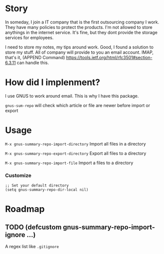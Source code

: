 * Story
In someday, I join a IT company that is the first outsourcing company I work.
They have many policies to protect the products. I'm not allowed to store anythings in the internet service.
It's fine, but they dont provide the storage services for employees.

I need to store my notes, my tips around work. Good, I found a solution to store my stuff. All of company will provide to you an email account.
IMAP, that's it, (APPEND Command) https://tools.ietf.org/html/rfc3501#section-6.3.11 can handle this.

* How did I implenment?

I use GNUS to work around email. This is why I have this package.

[[https://user-images.githubusercontent.com/9713793/54472395-875e2180-47fa-11e9-813a-ec08d6aeb1ac.png]]

~gnus-sum-repo~ will check which article or file are newer before import or export

* Usage

~M-x gnus-summary-repo-import-directory~  Import all files in a directory

~M-x gnus-summary-repo-export-directory~  Export all files to a directory

~M-x gnus-summary-repo-import-file~  Import a files to a directory


*** Customize
#+BEGIN_SRC elisp
;; Set your default directory
(setq gnus-summary-repo-dir-local nil)
#+END_SRC

* Roadmap
** TODO (defcustom gnus-summary-repo-import-ignore ...)
   A regex list like ~.gitignore~
